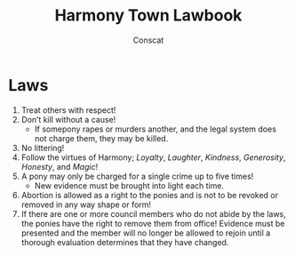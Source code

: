 #+TITLE: Harmony Town Lawbook
#+AUTHOR: Conscat
#+OPTIONS: ^:{}
#+STARTUP:

* Laws
1. Treat others with respect!
2. Don’t kill without a cause!
   - If somepony rapes or murders another, and the legal system does not charge them, they may be killed.
3. No littering!
4. Follow the virtues of Harmony; /Loyalty/, /Laughter/, /Kindness/, /Generosity/, /Honesty/, and /Magic/!
5. A pony may only be charged for a single crime up to five times!
   - New evidence must be brought into light each time.
6. Abortion is allowed as a right to the ponies and is not to be revoked or removed in any way shape or form!
7. If there are one or more council members who do not abide by the laws, the ponies have the right to remove them from office! Evidence must be presented and the member will no longer be allowed to rejoin until a thorough evaluation determines that they have changed.
